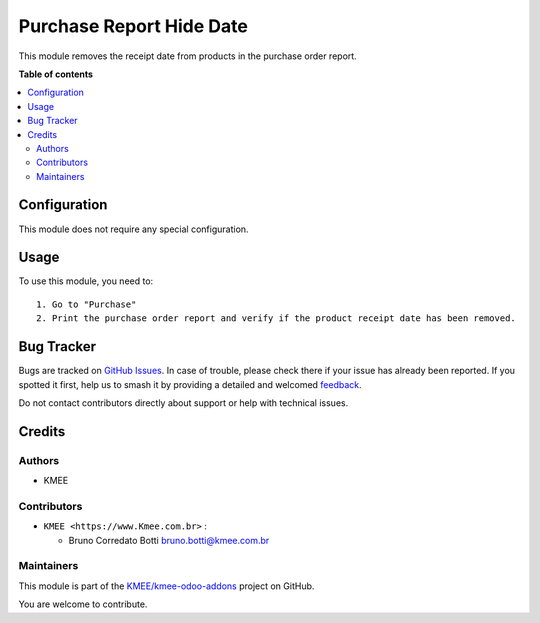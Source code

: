 =========================
Purchase Report Hide Date
=========================

.. 
   !!!!!!!!!!!!!!!!!!!!!!!!!!!!!!!!!!!!!!!!!!!!!!!!!!!!
   !! This file is generated by oca-gen-addon-readme !!
   !! changes will be overwritten.                   !!
   !!!!!!!!!!!!!!!!!!!!!!!!!!!!!!!!!!!!!!!!!!!!!!!!!!!!
   !! source digest: sha256:82d623674f44e655c8a6977d58121e1b92b9d292c8ec8f53784d9901ebd85859
   !!!!!!!!!!!!!!!!!!!!!!!!!!!!!!!!!!!!!!!!!!!!!!!!!!!!

.. |badge1| image:: https://img.shields.io/badge/maturity-Beta-yellow.png
    :target: https://odoo-community.org/page/development-status
    :alt: Beta
.. |badge2| image:: https://img.shields.io/badge/github-KMEE%2Fkmee--odoo--addons-lightgray.png?logo=github
    :target: https://github.com/KMEE/kmee-odoo-addons/tree/14.0/purchase_report_hide_date
    :alt: KMEE/kmee-odoo-addons

|badge1| |badge2|

This module removes the receipt date from products in the purchase order
report.

**Table of contents**

.. contents::
   :local:

Configuration
=============

This module does not require any special configuration.

Usage
=====

To use this module, you need to:

::

   1. Go to "Purchase"
   2. Print the purchase order report and verify if the product receipt date has been removed.

Bug Tracker
===========

Bugs are tracked on `GitHub Issues <https://github.com/KMEE/kmee-odoo-addons/issues>`_.
In case of trouble, please check there if your issue has already been reported.
If you spotted it first, help us to smash it by providing a detailed and welcomed
`feedback <https://github.com/KMEE/kmee-odoo-addons/issues/new?body=module:%20purchase_report_hide_date%0Aversion:%2014.0%0A%0A**Steps%20to%20reproduce**%0A-%20...%0A%0A**Current%20behavior**%0A%0A**Expected%20behavior**>`_.

Do not contact contributors directly about support or help with technical issues.

Credits
=======

Authors
-------

* KMEE

Contributors
------------

-  ``KMEE <https://www.Kmee.com.br>`` :

   -  Bruno Corredato Botti bruno.botti@kmee.com.br

Maintainers
-----------

This module is part of the `KMEE/kmee-odoo-addons <https://github.com/KMEE/kmee-odoo-addons/tree/14.0/purchase_report_hide_date>`_ project on GitHub.

You are welcome to contribute.
